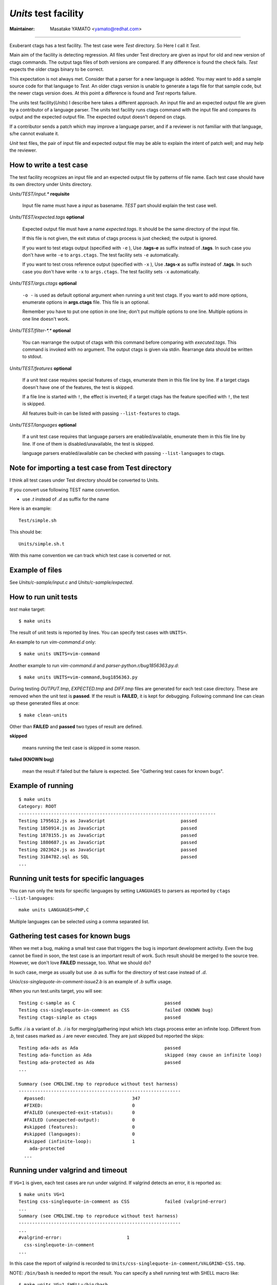 *Units* test facility
---------------------------------------------------------------------

:Maintainer: Masatake YAMATO <yamato@redhat.com>

----

Exuberant ctags has a test facility. The test case were *Test*
directory. So Here I call it *Test*.

Main aim of the facility is detecting regression. All files under Test
directory are given as input for old and new version of ctags
commands.  The output tags files of both versions are compared. If any
difference is found the check fails. *Test* expects the older ctags
binary to be correct.

This expectation is not always met. Consider that a parser for a new
language is added. You may want to add a sample source code for that
language to *Test*. An older ctags version is unable to generate a
tags file for that sample code, but the newer ctags version does. At
this point a difference is found and *Test* reports failure.

The units test facility(*Units*) I describe here takes a different
approach. An input file and an expected output file are given by a
contributor of a language parser. The units test facility runs ctags
command with the input file and compares its output and the expected
output file. The expected output doesn't depend on ctags.

If a contributor sends a patch which may improve a language parser,
and if a reviewer is not familiar with that language, s/he cannot
evaluate it.

*Unit* test files, the pair of input file and expected output file may
be able to explain the intent of patch well; and may help the
reviewer.

How to write a test case
~~~~~~~~~~~~~~~~~~~~~~~~~~~~~~~~~~~~~~~~~~~~~~~~~~~~~~~~~~~~~~~~~~~~~~~~~

The test facility recognizes an input file and an expected
output file by patterns of file name. Each test case should
have its own directory under Units directory.

*Units/TEST/input.\** **requisite**

	Input file name must have a *input* as basename. *TEST*
	part should explain the test case well.

*Units/TEST/expected.tags* **optional**

	Expected output file must have a name *expected.tags*. It
	should be the same directory of the input file.

	If this file is not given, the exit status of ctags process
	is just checked; the output is ignored.

	If you want to test etags output (specified with ``-e`` ),
	Use **.tags-e** as suffix instead of **.tags**.
	In such case you don't have write ``-e`` to ``args.ctags``.
	The test facility sets ``-e`` automatically.

	If you want to test cross reference output (specified with ``-x`` ),
	Use **.tags-x** as suffix instead of **.tags**.
	In such case you don't have write ``-x`` to ``args.ctags``.
	The test facility sets ``-x`` automatically.

*Units/TEST/args.ctags* **optional**

	``-o -`` is used as default optional argument when running a
	unit test ctags. If you want to add more options, enumerate
	options in **args.ctags** file. This file is an optional.

	Remember you have to put one option in one line; don't
	put multiple options to one line. Multiple options in
	one line doesn't work.

*Units/TEST/filter-\*.\** **optional**

	You can rearrange the output of ctags with this command
	before comparing with *executed.tags*.
	This command is invoked with no argument. The output
	ctags is given via stdin. Rearrange data should be
	written to stdout.

*Units/TEST/features* **optional**

	If a unit test case requires special features of ctags,
	enumerate them in this file line by line. If a target ctags
	doesn't have one of the features, the test is skipped.

	If a file line is started with ``!``, the effect is inverted;
	if a target ctags has the feature specified with ``!``, the
	test is skipped.

	All features built-in can be listed with passing
	``--list-features`` to ctags.

*Units/TEST/languages* **optional**

	If a unit test case requires that language parsers are enabled/available,
	enumerate them in this file line by line. If one of them is
	disabled/unavailable, the test is skipped.

	language parsers enabled/available can be checked with passing
	``--list-languages`` to ctags.

Note for importing a test case from Test directory
~~~~~~~~~~~~~~~~~~~~~~~~~~~~~~~~~~~~~~~~~~~~~~~~~~~~~~~~~~~~~~~~~~~~~~~~~

I think all test cases under Test directory should be converted to
Units.

If you convert use following TEST name convention.

* use *.t* instead of *.d* as suffix for the name

Here is an example::

	Test/simple.sh

This should be::

	Units/simple.sh.t

With this name convention we can track which test case is converted or
not.

Example of files
~~~~~~~~~~~~~~~~~~~~~~~~~~~~~~~~~~~~~~~~~~~~~~~~~~~~~~~~~~~~~~~~~~~~~~~~~

See *Units/c-sample/input.c* and *Units/c-sample/expected*.

How to run unit tests
~~~~~~~~~~~~~~~~~~~~~~~~~~~~~~~~~~~~~~~~~~~~~~~~~~~~~~~~~~~~~~~~~~~~~~~~~

*test* make target::

	 $ make units

The result of unit tests is reported by lines. You can specify
test cases with ``UNITS=``.

An example to run *vim-command.d* only::

	$ make units UNITS=vim-command

Another example to run *vim-command.d* and *parser-python.r/bug1856363.py.d*::

	$ make units UNITS=vim-command,bug1856363.py

During testing *OUTPUT.tmp*, *EXPECTED.tmp* and *DIFF.tmp* files are
generated for each test case directory. These are removed when the
unit test is **passed**.  If the result is **FAILED**, it is kept for
debugging. Following command line can clean up these generated files
at once::

	$ make clean-units

Other than **FAILED** and **passed** two types of result are
defined.


**skipped**

	means running the test case is skipped in some reason.

**failed (KNOWN bug)**

	mean the result if failed but the failure is expected.
	See "Gathering test cases for known bugs".

Example of running
~~~~~~~~~~~~~~~~~~~~~~~~~~~~~~~~~~~~~~~~~~~~~~~~~~~~~~~~~~~~~~~~~~~~~~~~~
::

	$ make units
	Category: ROOT
	-------------------------------------------------------------------------
	Testing 1795612.js as JavaScript                            passed
	Testing 1850914.js as JavaScript                            passed
	Testing 1878155.js as JavaScript                            passed
	Testing 1880687.js as JavaScript                            passed
	Testing 2023624.js as JavaScript                            passed
	Testing 3184782.sql as SQL                                  passed
	...

Running unit tests for specific languages
~~~~~~~~~~~~~~~~~~~~~~~~~~~~~~~~~~~~~~~~~~~~~~~~~~~~~~~~~~~~~~~~~~~~~~~~~

You can run only the tests for specific languages by setting
``LANGUAGES`` to parsers as reported by
``ctags --list-languages``::

	make units LANGUAGES=PHP,C

Multiple languages can be selected using a comma separated list.

Gathering test cases for known bugs
~~~~~~~~~~~~~~~~~~~~~~~~~~~~~~~~~~~~~~~~~~~~~~~~~~~~~~~~~~~~~~~~~~~~~~~~~

When we met a bug, making a small test case that triggers the bug is
important development activity. Even the bug cannot be fixed in soon,
the test case is an important result of work. Such result should
be merged to the source tree. However, we don't love **FAILED**
message, too. What we should do?

In such case, merge as usually but use *.b* as suffix for
the directory of test case instead of *.d*.

*Unix/css-singlequote-in-comment-issue2.b* is an example
of *.b* suffix usage.

When you run test.units target, you will see::

    Testing c-sample as C                                 passed
    Testing css-singlequote-in-comment as CSS             failed (KNOWN bug)
    Testing ctags-simple as ctags                         passed

Suffix *.i* is a variant of *.b*. *.i* is for merging/gathering input
which lets ctags process enter an infinite loop. Different from *.b*,
test cases marked as *.i* are never executed. They are just skipped
but reported the skips::

    Testing ada-ads as Ada                                passed
    Testing ada-function as Ada                           skipped (may cause an infinite loop)
    Testing ada-protected as Ada                          passed
    ...

    Summary (see CMDLINE.tmp to reproduce without test harness)
    ------------------------------------------------------------
      #passed:                                347
      #FIXED:                                 0
      #FAILED (unexpected-exit-status):       0
      #FAILED (unexpected-output):            0
      #skipped (features):                    0
      #skipped (languages):                   0
      #skipped (infinite-loop):               1
        ada-protected
      ...

Running under valgrind and timeout
~~~~~~~~~~~~~~~~~~~~~~~~~~~~~~~~~~~~~~~~~~~~~~~~~~~~~~~~~~~~~~~~~~~~~~~~~
If ``VG=1`` is given, each test cases are run under valgrind.
If valgrind detects an error, it is reported as::

    $ make units VG=1
    Testing css-singlequote-in-comment as CSS             failed (valgrind-error)
    ...
    Summary (see CMDLINE.tmp to reproduce without test harness)
    ------------------------------------------------------------
    ...
    #valgrind-error:                        1
      css-singlequote-in-comment
    ...

In this case the report of valgrind is recorded to
``Units/css-singlequote-in-comment/VALGRIND-CSS.tmp``.

NOTE: ``/bin/bash`` is needed to report the result. You can specify a shell
running test with SHELL macro like::

    $ make units VG=1 SHELL=/bin/bash


If ``TIMEOUT=N`` is given, each test cases are run under timeout
command. If ctags doesn't stop in ``N`` second, it is stopped
by timeout command and reported as::

    $ make units TIMEOUT=1
    Testing css-singlequote-in-comment as CSS             failed (TIMED OUT)
    ...
    Summary (see CMDLINE.tmp to reproduce without test harness)
    ------------------------------------------------------------
    ...
    #TIMED-OUT:                             1
      css-singlequote-in-comment
    ...

If ``TIMEOUT=N`` is given, *.i* test cases are run. They will be
reported as *TIMED-OUT*.

Categories
~~~~~~~~~~~~~~~~~~~~~~~~~~~~~~~~~~~~~~~~~~~~~~~~~~~~~~~~~~~~~~~~~~~~~~~~~

With *.r* suffix, you can put test cases under a sub directory
of *Units*. ``Units/parser-ada.r`` is an example. If *misc/units*
test harness, the sub directory is called a category. ``parser-ada.r``
is the name category in the above example.


Finding minimal bad input
~~~~~~~~~~~~~~~~~~~~~~~~~~~~~~~~~~~~~~~~~~~~~~~~~~~~~~~~~~~~~~~~~~~~~~~~~

When a test case is failed, the input causing ``FAILED`` result is
passed to *misc/units shrink*.  *misc/units shrink* tries to make the
shortest input which makes ctags exits with non-zero status.  The
result is reported to ``Units/\*/SHRINK-${language}.tmp``.  Maybe
useful to debug.

Acknowledgments
~~~~~~~~~~~~~~~~~~~~~~~~~~~~~~~~~~~~~~~~~~~~~~~~~~~~~~~~~~~~~~~~~~~~~~~~~

The file name rule is suggested by Maxime Coste <frrrwww@gmail.com>.
